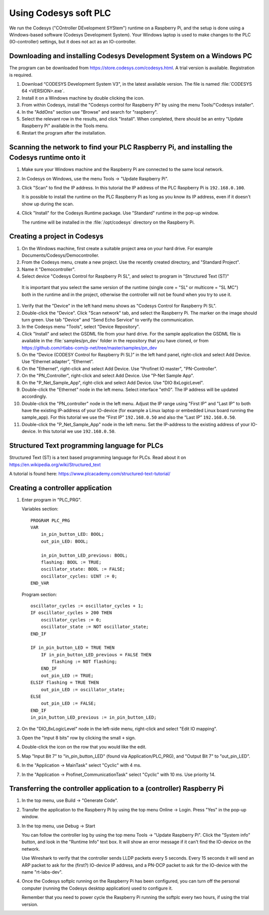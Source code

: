 .. _using-codesys:

Using Codesys soft PLC
======================
We run the Codesys ("COntroller DEvelopment SYStem") runtime on a Raspberry Pi,
and the setup is done using a Windows-based software (Codesys Development
System). Your Windows laptop is used to make changes to the PLC (IO-controller)
settings, but it does not act as an IO-controller.


Downloading and installing Codesys Development System on a Windows PC
---------------------------------------------------------------------
The program can be downloaded from https://store.codesys.com/codesys.html.
A trial version is available. Registration is required.

#. Download “CODESYS Development System V3", in the latest available version.
   The file is named :file:`CODESYS 64 <VERSION>.exe`.

#. Install it on a Windows machine by double clicking the icon.

#. From within Codesys, install the "Codesys control for Raspberry Pi"
   by using the menu Tools/"Codesys installer".
#. In the "AddOns" section
   use "Browse" and search for "raspberry".
#. Select the relevant row in the
   results, and click "Install". When completed, there should be an entry
   "Update Raspberry Pi" available in the Tools menu.

#. Restart the program after the installation.


Scanning the network to find your PLC Raspberry Pi, and installing the Codesys runtime onto it
----------------------------------------------------------------------------------------------
#. Make sure your Windows machine and the Raspberry Pi are connected to the
   same local network.

#. In Codesys on Windows, use the menu Tools -> "Update Raspberry Pi".

#. Click "Scan" to find the IP address.
   In this tutorial the IP address of the PLC Raspberry Pi is ``192.168.0.100``.

   It is possible to install the runtime on the PLC Raspberry Pi as long as you
   know its IP address, even if it doesn't show up during the scan.

#. Click "Install" for the Codesys Runtime package. Use "Standard" runtime
   in the pop-up window.

   The runtime will be installed in the :file:`/opt/codesys` directory on the Raspberry Pi.


Creating a project in Codesys
------------------------------
#. On the Windows machine, first create a suitable project area on your hard
   drive. For example Documents/Codesys/Democontroller.

#. From the Codesys menu, create a new project. Use the recently created directory, and "Standard Project".

#. Name it "Democontroller".

#.  Select device "Codesys Control for Raspberry Pi SL", and select to program in "Structured Text (ST)"

   It is important that you select the same version of the runtime (single core =
   "SL" or multicore = "SL MC") both in the runtime and in the project, otherwise the
   controller will not be found when you try to use it.

#. Verify that the "Device" in the left hand menu shows as "Codesys Control for
   Raspberry Pi SL".

#. Double-click the "Device". Click "Scan network" tab,
   and select the Raspberry Pi. The marker on the image should turn green. Use
   tab "Device" and "Send Echo Service" to verify the communication.

#. In the Codesys menu "Tools", select "Device Repository".

#. Click "Install" and
   select the GSDML file from your hard drive.
   For the sample application the GSDML file is available in the
   :file:`samples/pn_dev` folder in the repository that you have cloned, or
   from https://github.com/rtlabs-com/p-net/tree/master/samples/pn_dev

#. On the “Device (CODESY Control for Raspberry Pi SL)” in the left hand panel,
   right-click and select Add Device. Use “Ethernet adapter”, “Ethernet”.

#. On the "Ethernet", right-click and select Add Device.
   Use "Profinet IO master", "PN-Controller".

#. On the "PN_Controller", right-click and select Add Device. Use "P-Net Sample App".

#. On the "P_Net_Sample_App", right-click and select Add Device. Use "DIO 8xLogicLevel".

#. Double-click the "Ethernet" node in the left menu. Select interface "eth0".
   The IP address will be updated accordingly.

#. Double-click the "PN_controller" node in the left menu. Adjust the IP range
   using "First IP" and "Last IP" to both have the existing IP-address of your
   IO-device (for example a Linux laptop or embedded Linux board running the
   sample_app). For this tutorial we use the “First IP” ``192.168.0.50``
   and also the “Last IP” ``192.168.0.50``.

#. Double-click the "P_Net_Sample_App" node in the left menu. Set the
   IP-address to the existing address of your IO-device.
   In this tutorial we use ``192.168.0.50``.

Structured Text programming language for PLCs
---------------------------------------------
Structured Text (ST) is a text based programming language for PLCs.
Read about it on https://en.wikipedia.org/wiki/Structured_text

A tutorial is found here: https://www.plcacademy.com/structured-text-tutorial/

Creating a controller application
---------------------------------
#. Enter program in "PLC_PRG".

   Variables section::

    PROGRAM PLC_PRG
    VAR
        in_pin_button_LED: BOOL;
        out_pin_LED: BOOL;

        in_pin_button_LED_previous: BOOL;
        flashing: BOOL := TRUE;
        oscillator_state: BOOL := FALSE;
        oscillator_cycles: UINT := 0;
    END_VAR

   Program section::

    oscillator_cycles := oscillator_cycles + 1;
    IF oscillator_cycles > 200 THEN
        oscillator_cycles := 0;
        oscillator_state := NOT oscillator_state;
    END_IF

    IF in_pin_button_LED = TRUE THEN
        IF in_pin_button_LED_previous = FALSE THEN
            flashing := NOT flashing;
        END_IF
        out_pin_LED := TRUE;
    ELSIF flashing = TRUE THEN
        out_pin_LED := oscillator_state;
    ELSE
        out_pin_LED := FALSE;
    END_IF
    in_pin_button_LED_previous := in_pin_button_LED;

#. On the "DIO_8xLogicLevel" node in the left-side menu,
   right-click and select "Edit IO mapping".
#. Open the "Input 8 bits" row by clicking the small ``+`` sign.
#. Double-click the icon on the row that you would like the edit.
#. Map "Input Bit 7" to "in_pin_button_LED" (found via Application/PLC_PRG),
   and "Output Bit 7" to "out_pin_LED".

#. In the "Application -> MainTask" select "Cyclic" with 4 ms.

#. In the "Application -> Profinet_CommunicationTask" select "Cyclic" with 10 ms.
   Use priority 14.

Transferring the controller application to a (controller) Raspberry Pi
----------------------------------------------------------------------

#. In the top menu, use Build -> "Generate Code".
#. Transfer the application to the Raspberry Pi by using the top menu
   Online -> Login. Press "Yes" in the pop-up window.
#. In the top menu, use Debug -> Start

   You can follow the controller log by using the top menu Tools -> "Update
   Raspberry Pi". Click the "System info" button, and look in the "Runtime Info"
   text box. It will show an error message if it can't find the IO-device on
   the network.

   Use Wireshark to verify that the controller sends LLDP packets every 5 seconds.
   Every 15 seconds it will send an ARP packet to ask for the (first?) IO-device
   IP address, and a PN-DCP packet to ask for the IO-device with the name
   "rt-labs-dev".

#. Once the Codesys softplc running on the Raspberry Pi has been configured,
   you can turn off the personal computer (running the Codesys desktop application)
   used to configure it.

   Remember that you need to power cycle the Raspberry Pi running the softplc every
   two hours, if using the trial version.
